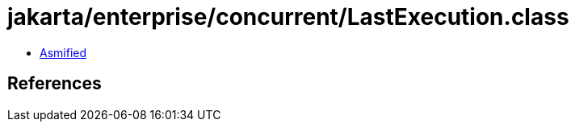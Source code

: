 = jakarta/enterprise/concurrent/LastExecution.class

 - link:LastExecution-asmified.java[Asmified]

== References

